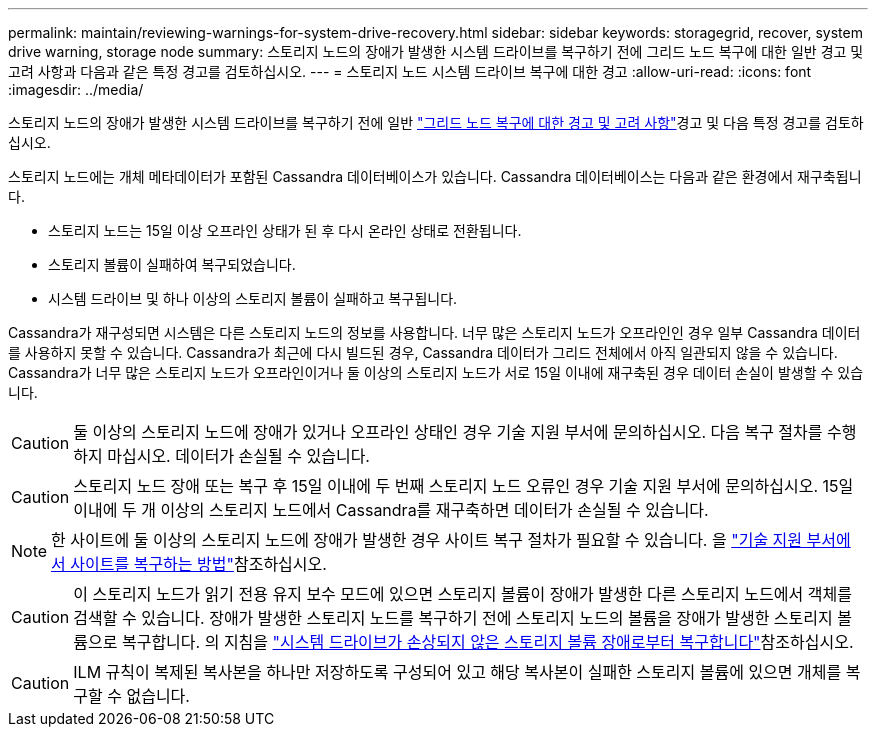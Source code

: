 ---
permalink: maintain/reviewing-warnings-for-system-drive-recovery.html 
sidebar: sidebar 
keywords: storagegrid, recover, system drive warning, storage node 
summary: 스토리지 노드의 장애가 발생한 시스템 드라이브를 복구하기 전에 그리드 노드 복구에 대한 일반 경고 및 고려 사항과 다음과 같은 특정 경고를 검토하십시오. 
---
= 스토리지 노드 시스템 드라이브 복구에 대한 경고
:allow-uri-read: 
:icons: font
:imagesdir: ../media/


[role="lead"]
스토리지 노드의 장애가 발생한 시스템 드라이브를 복구하기 전에 일반 link:warnings-and-considerations-for-grid-node-recovery.html["그리드 노드 복구에 대한 경고 및 고려 사항"]경고 및 다음 특정 경고를 검토하십시오.

스토리지 노드에는 개체 메타데이터가 포함된 Cassandra 데이터베이스가 있습니다. Cassandra 데이터베이스는 다음과 같은 환경에서 재구축됩니다.

* 스토리지 노드는 15일 이상 오프라인 상태가 된 후 다시 온라인 상태로 전환됩니다.
* 스토리지 볼륨이 실패하여 복구되었습니다.
* 시스템 드라이브 및 하나 이상의 스토리지 볼륨이 실패하고 복구됩니다.


Cassandra가 재구성되면 시스템은 다른 스토리지 노드의 정보를 사용합니다. 너무 많은 스토리지 노드가 오프라인인 경우 일부 Cassandra 데이터를 사용하지 못할 수 있습니다. Cassandra가 최근에 다시 빌드된 경우, Cassandra 데이터가 그리드 전체에서 아직 일관되지 않을 수 있습니다. Cassandra가 너무 많은 스토리지 노드가 오프라인이거나 둘 이상의 스토리지 노드가 서로 15일 이내에 재구축된 경우 데이터 손실이 발생할 수 있습니다.


CAUTION: 둘 이상의 스토리지 노드에 장애가 있거나 오프라인 상태인 경우 기술 지원 부서에 문의하십시오. 다음 복구 절차를 수행하지 마십시오. 데이터가 손실될 수 있습니다.


CAUTION: 스토리지 노드 장애 또는 복구 후 15일 이내에 두 번째 스토리지 노드 오류인 경우 기술 지원 부서에 문의하십시오. 15일 이내에 두 개 이상의 스토리지 노드에서 Cassandra를 재구축하면 데이터가 손실될 수 있습니다.


NOTE: 한 사이트에 둘 이상의 스토리지 노드에 장애가 발생한 경우 사이트 복구 절차가 필요할 수 있습니다. 을 link:how-site-recovery-is-performed-by-technical-support.html["기술 지원 부서에서 사이트를 복구하는 방법"]참조하십시오.


CAUTION: 이 스토리지 노드가 읽기 전용 유지 보수 모드에 있으면 스토리지 볼륨이 장애가 발생한 다른 스토리지 노드에서 객체를 검색할 수 있습니다. 장애가 발생한 스토리지 노드를 복구하기 전에 스토리지 노드의 볼륨을 장애가 발생한 스토리지 볼륨으로 복구합니다. 의 지침을 link:recovering-from-storage-volume-failure-where-system-drive-is-intact.html["시스템 드라이브가 손상되지 않은 스토리지 볼륨 장애로부터 복구합니다"]참조하십시오.


CAUTION: ILM 규칙이 복제된 복사본을 하나만 저장하도록 구성되어 있고 해당 복사본이 실패한 스토리지 볼륨에 있으면 개체를 복구할 수 없습니다.
